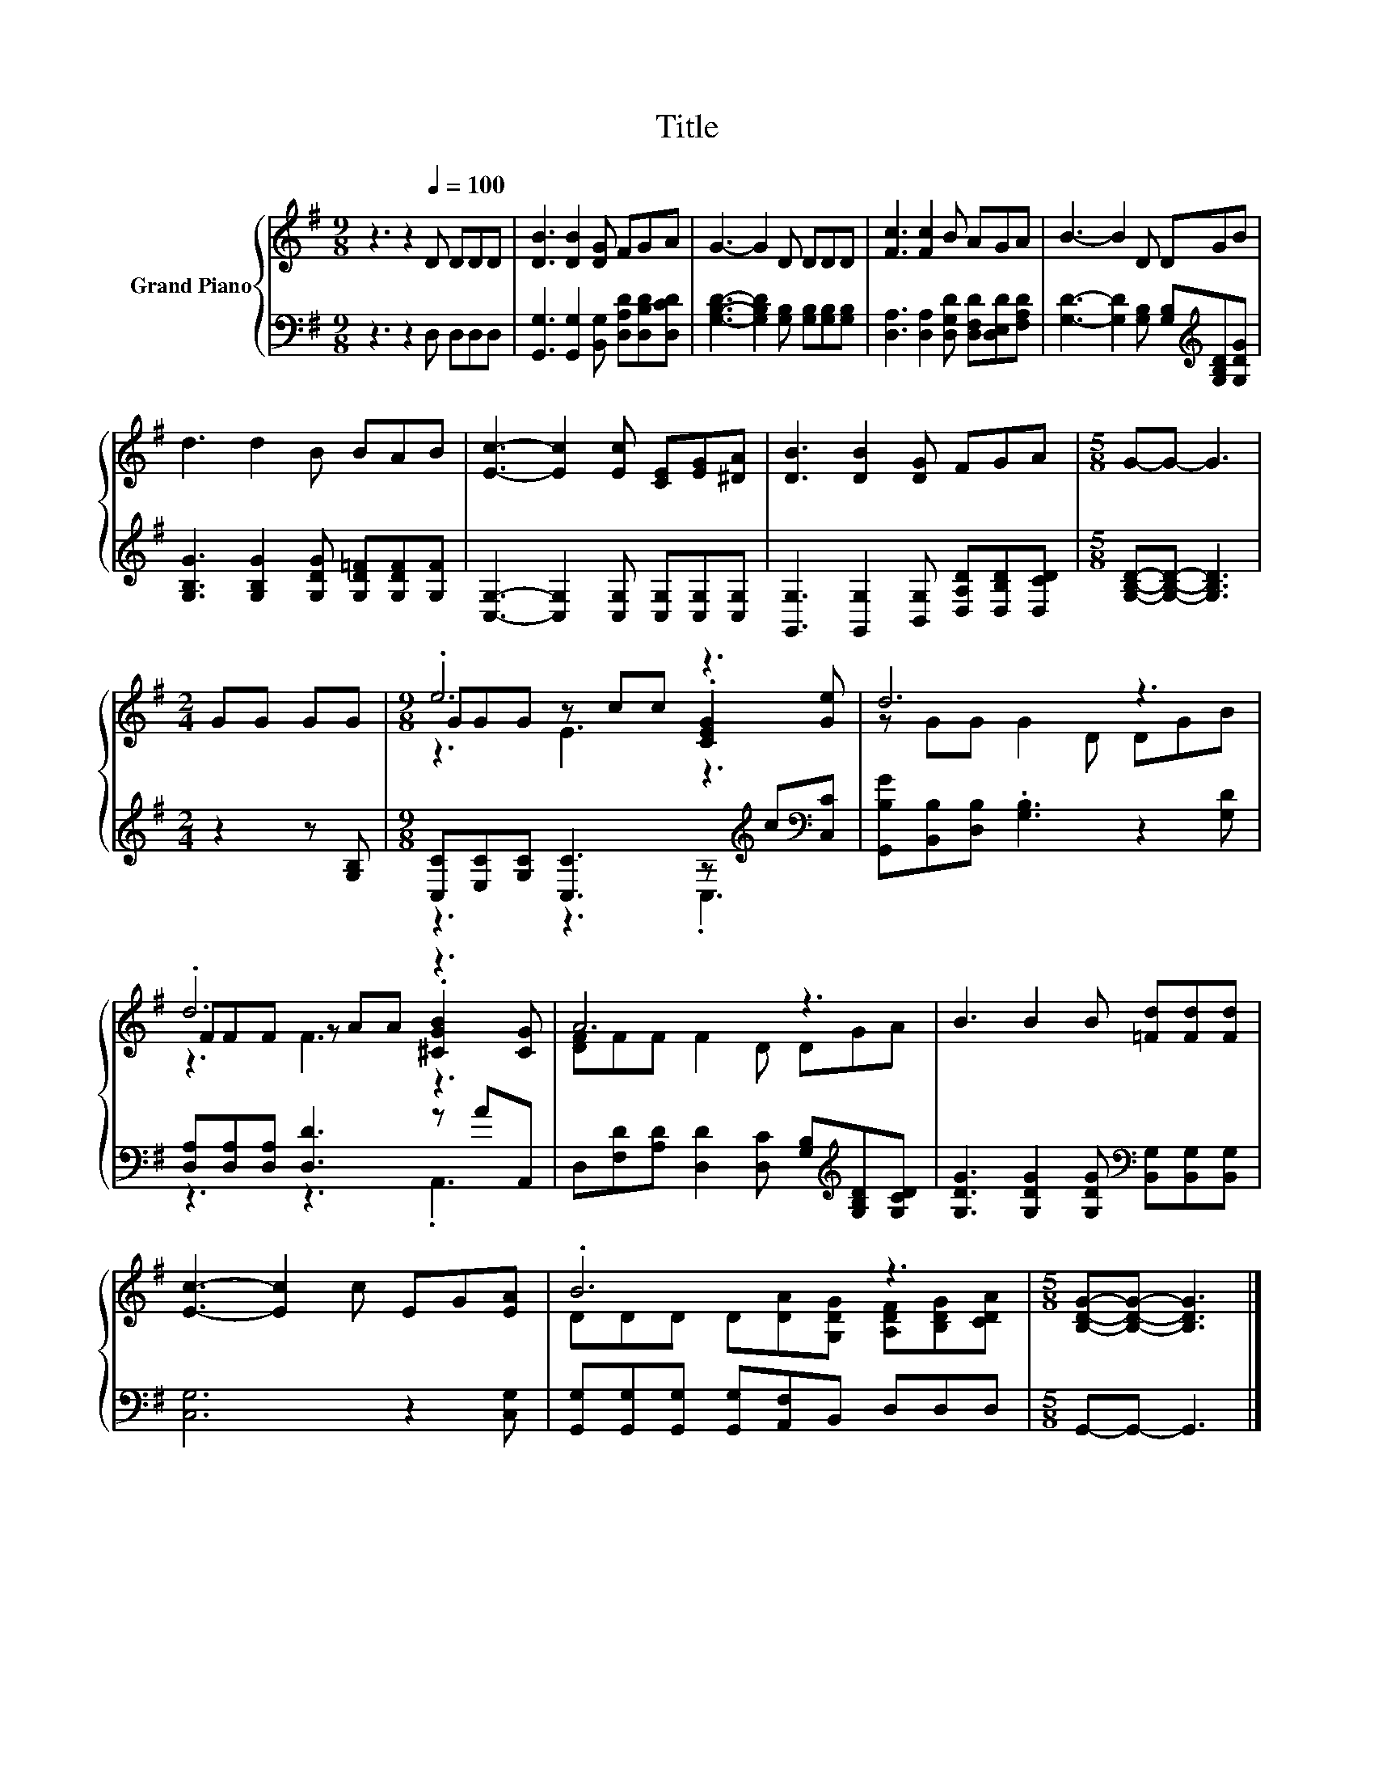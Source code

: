 X:1
T:Title
%%score { ( 1 3 4 ) | ( 2 5 ) }
L:1/8
M:9/8
K:G
V:1 treble nm="Grand Piano"
V:3 treble 
V:4 treble 
V:2 bass 
V:5 bass 
V:1
 z3 z2[Q:1/4=100] D DDD | [DB]3 [DB]2 [DG] FGA | G3- G2 D DDD | [Fc]3 [Fc]2 B AGA | B3- B2 D DGB | %5
 d3 d2 B BAB | [Ec]3- [Ec]2 [Ec] [CE][EG][^DA] | [DB]3 [DB]2 [DG] FGA |[M:5/8] G-G- G3 | %9
[M:2/4] GG GG |[M:9/8] .e6 z3 | d6 z3 | .d6 z3 | A6 z3 | B3 B2 B [=Fd][Fd][Fd] | %15
 [Ec]3- [Ec]2 c EG[EA] | .B6 z3 |[M:5/8] [B,DG]-[B,DG]- [B,DG]3 |] %18
V:2
 z3 z2 D, D,D,D, | [G,,G,]3 [G,,G,]2 [B,,G,] [D,A,D][D,B,D][D,CD] | %2
 [G,B,D]3- [G,B,D]2 [G,B,] [G,B,][G,B,][G,B,] | [D,A,]3 [D,A,]2 [D,G,D] [D,F,D][D,E,D][F,A,D] | %4
 [G,D]3- [G,D]2 [G,B,] [G,B,][K:treble][G,B,D][G,DG] | %5
 [G,B,G]3 [G,B,G]2 [G,DG] [G,D=F][G,DF][G,F] | [C,G,]3- [C,G,]2 [C,G,] [C,G,][C,G,][C,G,] | %7
 [G,,G,]3 [G,,G,]2 [B,,G,] [D,A,D][D,B,D][D,CD] |[M:5/8] [G,B,D]-[G,B,D]- [G,B,D]3 | %9
[M:2/4] z2 z [G,B,] |[M:9/8] [C,C][E,C][G,C] [C,C]3 z[K:treble] c[K:bass][C,C] | %11
 [G,,B,G][B,,B,][D,B,] .[G,B,]3 z2 [G,D] | [D,A,][D,A,][D,A,] [D,D]3 z AA,, | %13
 D,[F,D][A,D] [D,D]2 [D,C] [G,B,][K:treble][G,B,D][G,CD] | %14
 [G,DG]3 [G,DG]2 [G,DG][K:bass] [B,,G,][B,,G,][B,,G,] | [C,G,]6 z2 [C,G,] | %16
 [G,,G,][G,,G,][G,,G,] [G,,G,][A,,F,]B,, D,D,D, |[M:5/8] G,,-G,,- G,,3 |] %18
V:3
 x9 | x9 | x9 | x9 | x9 | x9 | x9 | x9 |[M:5/8] x5 |[M:2/4] x4 |[M:9/8] GGG z cc .[CEG]2 [Ge] | %11
 z GG G2 D DGB | FFF z AA .[^CGB]2 [CG] | [DF]FF F2 D DGA | x9 | x9 | %16
 DDD D[DA][G,DG] [A,DF][B,DG][CDA] |[M:5/8] x5 |] %18
V:4
 x9 | x9 | x9 | x9 | x9 | x9 | x9 | x9 |[M:5/8] x5 |[M:2/4] x4 |[M:9/8] z3 E3 z3 | x9 | z3 F3 z3 | %13
 x9 | x9 | x9 | x9 |[M:5/8] x5 |] %18
V:5
 x9 | x9 | x9 | x9 | x7[K:treble] x2 | x9 | x9 | x9 |[M:5/8] x5 |[M:2/4] x4 | %10
[M:9/8] z3 z3 .C,3[K:treble][K:bass] | x9 | z3 z3 .A,,3 | x7[K:treble] x2 | x6[K:bass] x3 | x9 | %16
 x9 |[M:5/8] x5 |] %18

